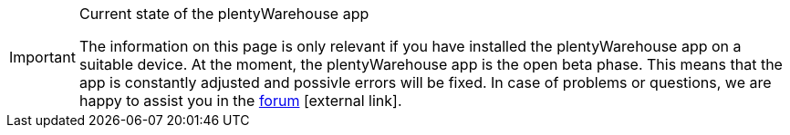 [IMPORTANT]
.Current state of the plentyWarehouse app
====
The information on this page is only relevant if you have installed the plentyWarehouse app on a suitable device. At the moment, the plentyWarehouse app is the open beta phase. This means that the app is constantly adjusted and possivle errors will be fixed. In case of problems or questions, we are happy to assist you in the link:https://forum.plentymarkets.com/c/app-pos/plentywarehouse/579[forum^]{nbsp}icon:external-link[].
====
